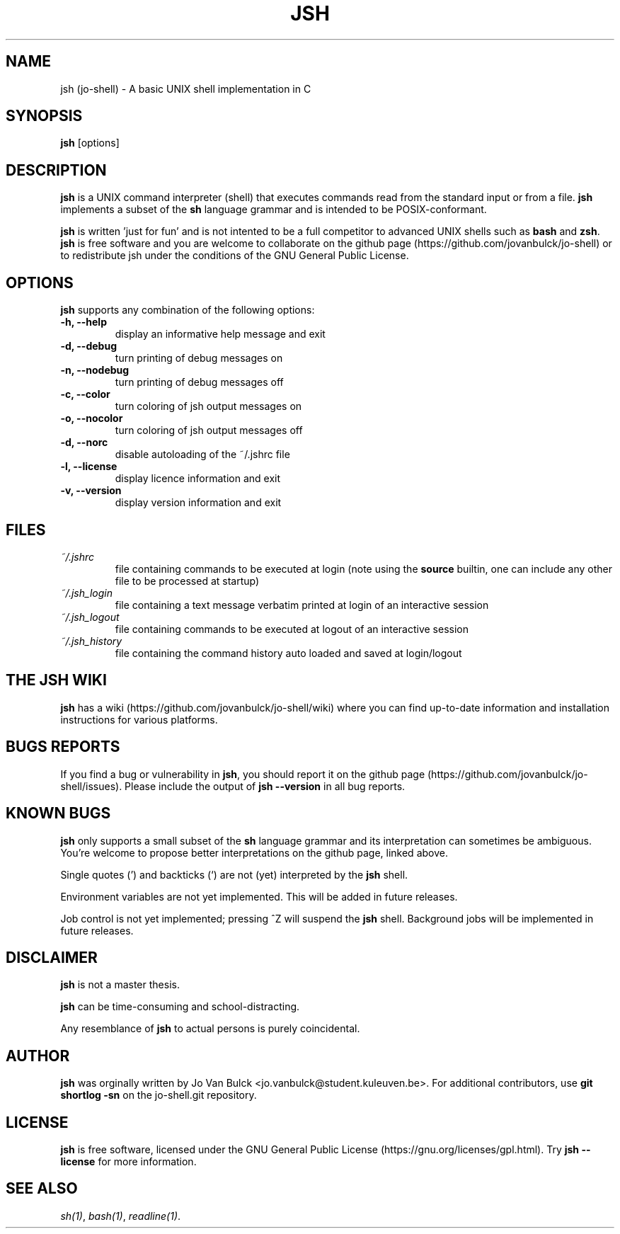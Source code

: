 .\" @BEGIN_COMMENT Manpage for jsh: Makefile processes this file to include the version number (@VERSION)
.\"      and date (@DATE) and writes it to ./jsh.1 @END_COMMENT
.\"
.TH JSH 1 "@DATE" "jsh @VERSION" "jsh man page"
.SH NAME
jsh (jo-shell) \- A basic UNIX shell implementation in C
.SH SYNOPSIS
\fBjsh\fP [options]
.SH DESCRIPTION
\fBjsh\fP is a UNIX command interpreter (shell) that executes commands read from the standard input or from a file. \fBjsh\fP implements a subset of the \fBsh\fP language grammar and is intended to be POSIX-conformant.

\fBjsh\fP is written 'just for fun' and is not intented to be a full competitor to advanced UNIX shells such as \fBbash\fP and \fBzsh\fP. \fBjsh\fP is free software and you are welcome to collaborate on the github page (https://github.com/jovanbulck/jo-shell) or to redistribute jsh under the conditions of the GNU General Public License.
.SH OPTIONS
\fBjsh\fP supports any combination of the following options:
.TP
\fB\-h, \--help\fP
display an informative help message and exit
.TP
\fB\-d, \--debug\fP
turn printing of debug messages on
.TP
\fB\-n, \--nodebug\fP
turn printing of debug messages off
.TP
\fB\-c, \--color\fP
turn coloring of jsh output messages on
.TP
\fB\-o, \--nocolor\fP
turn coloring of jsh output messages off
.TP
\fB\-d, \--norc\fP
disable autoloading of the ~/.jshrc file
.TP
\fB\-l, \--license\fP
display licence information and exit
.TP
\fB\-v, \--version\fP
display version information and exit
.SH FILES
.TP
\fI~/.jshrc\fP
file containing commands to be executed at login (note using the \fBsource\fP builtin, one can include any other file to be processed at startup)
.TP
\fI~/.jsh_login\fP
file containing a text message verbatim printed at login of an interactive session
.TP
\fI~/.jsh_logout\fP
file containing commands to be executed at logout of an interactive session
.TP
\fI~/.jsh_history\fP
file containing the command history auto loaded and saved at login/logout
.SH THE JSH WIKI
\fBjsh\fP has a wiki (https://github.com/jovanbulck/jo-shell/wiki) where you can find up-to-date information and installation instructions for various platforms.
.SH BUGS REPORTS
If you find a bug or vulnerability in \fBjsh\fP, you should report it on the github page (https://github.com/jovanbulck/jo-shell/issues). Please include the output of \fBjsh --version\fP in all bug reports.
.SH KNOWN BUGS
\fBjsh\fP only supports a small subset of the \fBsh\fP language grammar and its interpretation can sometimes be ambiguous. You're welcome to propose better interpretations on the github page, linked above.

Single quotes (') and backticks (`) are not (yet) interpreted by the \fBjsh\fP shell.

Environment variables are not yet implemented. This will be added in future releases.

Job control is not yet implemented; pressing ^Z will suspend the \fBjsh\fP shell. Background jobs will be implemented in future releases.
.SH DISCLAIMER
\fBjsh\fP is not a master thesis.

\fBjsh\fP can be time-consuming and school-distracting. 

Any resemblance of \fBjsh\fP to actual persons is purely coincidental.
.SH AUTHOR
\fBjsh\fP was orginally written by Jo Van Bulck <jo.vanbulck@student.kuleuven.be>. For additional contributors, use \fBgit shortlog -sn\fP on the jo-shell.git repository.
.SH LICENSE
\fBjsh\fP is free software, licensed under the GNU General Public License (https://gnu.org/licenses/gpl.html). Try \fBjsh --license\fP for more information.
.SH SEE ALSO
\fIsh(1)\fR, \fIbash(1)\fR, \fIreadline(1)\fR.
